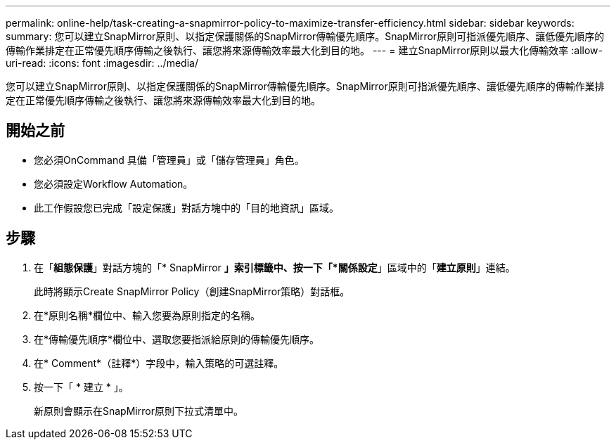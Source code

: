 ---
permalink: online-help/task-creating-a-snapmirror-policy-to-maximize-transfer-efficiency.html 
sidebar: sidebar 
keywords:  
summary: 您可以建立SnapMirror原則、以指定保護關係的SnapMirror傳輸優先順序。SnapMirror原則可指派優先順序、讓低優先順序的傳輸作業排定在正常優先順序傳輸之後執行、讓您將來源傳輸效率最大化到目的地。 
---
= 建立SnapMirror原則以最大化傳輸效率
:allow-uri-read: 
:icons: font
:imagesdir: ../media/


[role="lead"]
您可以建立SnapMirror原則、以指定保護關係的SnapMirror傳輸優先順序。SnapMirror原則可指派優先順序、讓低優先順序的傳輸作業排定在正常優先順序傳輸之後執行、讓您將來源傳輸效率最大化到目的地。



== 開始之前

* 您必須OnCommand 具備「管理員」或「儲存管理員」角色。
* 您必須設定Workflow Automation。
* 此工作假設您已完成「設定保護」對話方塊中的「目的地資訊」區域。




== 步驟

. 在「*組態保護*」對話方塊的「* SnapMirror *」索引標籤中、按一下「*關係設定*」區域中的「*建立原則*」連結。
+
此時將顯示Create SnapMirror Policy（創建SnapMirror策略）對話框。

. 在*原則名稱*欄位中、輸入您要為原則指定的名稱。
. 在*傳輸優先順序*欄位中、選取您要指派給原則的傳輸優先順序。
. 在* Comment*（註釋*）字段中，輸入策略的可選註釋。
. 按一下「 * 建立 * 」。
+
新原則會顯示在SnapMirror原則下拉式清單中。


